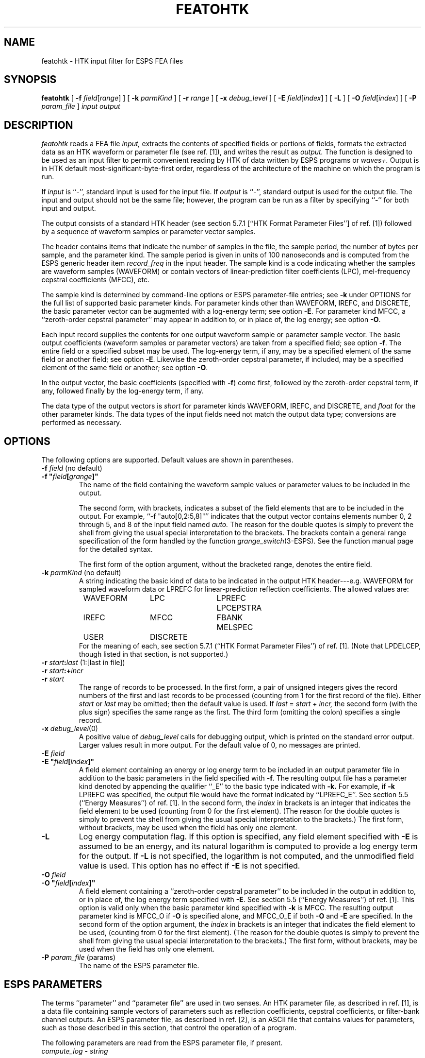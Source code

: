 .\" Copyright (c) 1998 Entropic Research Laboratory, Inc. All rights reserved.
.\" @(#)featohtk.1	1.1 3/17/98 ERL
.ds ]W (c) 1998 Entropic Research Laboratory, Inc.
.if n .ds - ---
.if t .ds - \(em\h'-0.5m'\(em
.TH  FEATOHTK 1\-ESPS 3/17/98
.SH NAME

featohtk \- HTK input filter for ESPS FEA files

.SH SYNOPSIS
.B
featohtk
[
.BI \-f " field"\c
.RI [ range ]
] [
.BI \-k " parmKind"
] [
.BI \-r " range"
] [
.BI \-x " debug_level"
] [
.BI \-E " field"\c
.RI [ index ]
] [
.B \-L
] [
.BI \-O " field"\c
.RI [ index ]
] [
.BI \-P " param_file"
]
.I "input output"
.SH DESCRIPTION
.PP
.I featohtk
reads a FEA file
.I input,
extracts the contents of specified fields or portions of fields,
formats the extracted data as an HTK waveform or parameter file
(see ref. [1]),
and writes the result as
.I output.
The function is designed to be used as an input filter to permit
convenient reading by HTK of data written by ESPS programs or
.I waves+.
Output is in HTK default most-significant-byte-first order, regardless
of the architecture of the machine on which the program is run.
.PP
If
.I input
is ``\-'', standard input is used for the input file.
If
.I output
is ``\-'', standard output is used for the output file.
The input and output should not be the same file;
however, the program can be run as a filter
by specifying ``\-'' for both input and output.
.PP
The output consists of a standard HTK header
(see section 5.7.1 [``HTK Format Parameter Files''] of ref. [1])
followed by a sequence of waveform samples
or parameter vector samples.
.PP
The header contains items that indicate
the number of samples in the file,
the sample period,
the number of bytes per sample,
and the parameter kind.
The sample period is given in units of 100 nanoseconds
and is computed from the ESPS generic header item
.I record_freq
in the input header.
The sample kind is a code indicating whether the samples
are waveform samples (WAVEFORM) or contain vectors of
linear-prediction filter coefficients (LPC),
mel-frequency cepstral coefficients (MFCC), etc.
.PP
The sample kind is determined by command-line options
or ESPS parameter-file entries; see
.B \-k
under OPTIONS for the full list of supported basic parameter kinds.
For parameter kinds other than WAVEFORM, IREFC, and DISCRETE,
the basic parameter vector can be augmented with a log-energy term;
see option
.BR \-E .
For parameter kind MFCC, a ``zeroth-order cepstral parameter''
may appear in addition to, or in place of, the log energy;
see option
.BR \-O .
.PP
Each input record supplies the contents for one output waveform sample
or parameter sample vector.
The basic output coefficients (waveform samples or parameter vectors)
are taken from a specified field;
see option
.BR \-f .
The entire field or a specified subset may be used.
The log-energy term, if any, may be a specified element of the same
field or another field;
see option
.BR \-E .
Likewise the zeroth-order cepstral parameter, if included,
may be a specified element of the same field or another;
see option
.BR \-O .
.PP
In the output vector, the basic coefficients (specified with
.BR \-f )
come first, followed by the zeroth-order cepstral term, if any,
followed finally by the log-energy term, if any.
.PP
The data type of the output vectors is
.I short
for parameter kinds WAVEFORM, IREFC, and DISCRETE, and
.I float
for the other parameter kinds.
The data types of the input fields
need not match the output data type; 
conversions are performed as necessary.
.SH OPTIONS
.PP
The following options are supported.
Default values are shown in parentheses.
.TP
.BI \-f " field" "\h'|1.4i'\fR(no default)\fP"
.TP
\fB\-f "\fIfield\fB\^[\^\fIgrange\fB\^]\^"\fR
The name of the field containing the waveform sample values
or parameter values to be included in the output.
.IP
The second form, with brackets,
indicates a subset of the field elements
that are to be included in the output.
For example, ``\-f "auto[0,2:5,8]"'' indicates that the output vector
contains elements number 0, 2 through 5, and 8
of the input field named
.I auto.
The reason for the double quotes is simply to prevent the shell
from giving the usual special interpretation to the brackets.
The brackets contain a general range specification
of the form handled by the function
.IR grange_switch (3\-ESPS).
See the function manual page for the detailed syntax.
.IP
The first form of the option argument, without the bracketed range,
denotes the entire field.
.TP
.BI \-k " parmKind" "\h'|1.4i'\fR(no default)"
A string indicating the basic kind of data
to be indicated in the output HTK header\*-e.g. WAVEFORM
for sampled waveform data
or LPREFC for linear-prediction reflection coefficients.
The allowed values are:
.sp 0.5
.nf
.ta 0.25i 1.50i 2.75i 4.0i
	WAVEFORM	LPC	LPREFC	LPCEPSTRA
	IREFC	MFCC	FBANK	MELSPEC
	USER	DISCRETE
.DT
.fi
.sp 0.5
For the meaning of each,
see section 5.7.1 (``HTK Format Parameter Files'') of ref. [1].
(Note that LPDELCEP, though listed in that section, is not supported.)
.TP
.BI \-r " start" : "last" "\h'|1.4i'\fR(1:[last in file])\fP"
.TP
.BI \-r " start" :+ "incr"
.TP
.BI \-r " start"
The range of records to be processed.
In the first form, a pair of unsigned integers
gives the record numbers
of the first and last records to be processed
(counting from 1 for the first record of the file).
Either
.I start
or
.I last
may be omitted; then the default value is used.
If
.IR last " = " start " + " incr,
the second form (with the plus sign) specifies the same range as the first.
The third form (omitting the colon) specifies a single record.
.TP
.BI \-x " debug_level" "\h'|1.4i'\fR(0)\fP"
A positive value of
.I debug_level
calls for debugging output,
which is printed on the standard error output.
Larger values result in more output.
For the default value of 0, no messages are printed.
.TP
.BI \-E " field"
.TP
\fB\-E "\fIfield\fB\^[\^\fIindex\fB\^]\^"\fR
A field element containing an energy or log energy term
to be included in an output parameter file in addition to the
basic parameters in the field specified with
.BR \-f .
The resulting output file has a parameter kind
denoted by appending the qualifier ``_E''
to the basic type indicated with
.BR \-k.
For example, if
.BR \-k " LPREFC"
was specified, the output file would have the format indicated by
``LPREFC_E''.
See section 5.5 (``Energy Measures'') of ref. [1].
In the second form, the
.I index
in brackets is an integer that indicates the field element to be used
(counting from 0 for the first element).
(The reason for the double quotes is simply to prevent the shell
from giving the usual special interpretation to the brackets.)
The first form, without brackets, may be used
when the field has only one element.
.TP
.B \-L
Log energy computation flag.
If this option is specified, any field element
specified with
.B \-E
is assumed to be an energy, and its natural logarithm is computed
to provide a log energy term for the output.
If
.B \-L
is not specified, the logarithm is not computed, and the unmodified
field value is used.
This option has no effect if
.B \-E
is not specified.
.TP
.BI \-O " field"
.TP
\fB\-O "\fIfield\fB\^[\^\fIindex\fB\^]\^"\fR
A field element containing a ``zeroth-order cepstral parameter''
to be included in the output in addition to, or in place of,
the log energy term specified with
.BR \-E .
See section 5.5 (``Energy Measures'') of ref. [1].
This option is valid only when the basic parameter
kind specified with
.B \-k
is MFCC.
The resulting output parameter kind is MFCC_O if
.B \-O
is specified alone, and MFCC_O_E if both
.B \-O
and
.B \-E
are specified.
In the second form of the option argument, the
.I index
in brackets is an integer that indicates the field element to be used,
(counting from 0 for the first element).
(The reason for the double quotes is simply to prevent the shell
from giving the usual special interpretation to the brackets.)
The first form, without brackets, may be used
when the field has only one element.
.TP
.BI \-P " param_file" "\h'|1.4i'\fR(params)\fP"
The name of the ESPS parameter file.
.SH ESPS PARAMETERS
.PP
The terms ``parameter'' and ``parameter file'' are used in two senses.
An HTK parameter file, as described in ref. [1],
is a data file containing sample vectors
of parameters such as reflection coefficients, cepstral coefficients,
or filter-bank channel outputs.
An ESPS parameter file, as described in ref. [2],
is an ASCII file that contains values for parameters,
such as those described in this section,
that control the operation of a program.
.PP
The following parameters are read from the ESPS parameter file, if present.
.TP
.I "compute_log \- string"
.IP
A value of ``YES'' or ``yes'' means compute the logarithm of the field,
if any, specified with the option
.B \-E
or the parameter
.I Efield.
A value of ``NO'' or ``no'' means skip the logarithm computation.
This parameter is not read if the option
.B \-L
is specified.
The default value is ``NO''.
.TP
.I "field \- string"
.IP
The name of the field containing the waveform sample values
or parameter values to be included in the output.
As in the argument of the option
.BR \-f ,
the field name may be followed by a bracketed
.I grange
specification to indicate a subset of the field elements
that are to be included in the output.
See
.B \-f
under OPTIONS, and see the
.IR grange_switch (3\-ESPS)
man page.
This parameter is not read if
.B \-f
is specified.
It is required if
.B \-f
is not specified.
(There is no default.)
.TP
.I "nan \- int"
.IP
The total number of input records to process.
A value of 0, the default,
means continue processing until the end of the file is reached.
This parameter is not read if the option
.B \-r
is specified.
.TP
.I "parmKind \- string"
.IP
The basic kind of data to be indicated in the output HTK header.
Allowed values are those listed for the option
.BR \-k .
This parameter is not read if
that option is specified.
It is required if the option is not specified.
(There is no default.)
.TP
.I "start \- int"
.IP
The record number of the first input record to be processed.
A value of 1, the default, denotes the first record of the file.
This parameter is not read if the option
.B \-r
is specified.
.TP
.I "Efield \- string"
.IP
The name of a field containing an energy or log energy term
to be included in the output HTK parameter file in addition to the
basic parameters in the field specified with the option
.B \-f
or the parameter
.I field.
As in the argument of the option
.BR \-E ,
an integer index in brackets following the field name
indicates the field element to be used;
the bracketed index may be omitted when the field has only one element.
If this parameter is omitted, and if the option
.B \-E
is not specified,
then no log energy term is included in the output.
This parameter is not read if
.B \-E
is specified.
.TP
.I "Ofield \- string"
.IP
The name of a field containing a ``zeroth-order cepstral parameter''
to be included in the output in addition to, or in place of,
the log energy term specified with the option
.B \-E
or the parameter
.I Efield.
As in the argument of the option
.BR \-O ,
an integer index in brackets following the field name
indicates the field element to be used;
the bracketed index may be omitted when the field has only one element.
If this parameter is omitted, and if the option
.B \-O
is not specified,
then no zeroth-order cepstral parameter term is included in the output.
This parameter is not read if
.B \-O
is specified.
.SH ESPS COMMON
.PP
The ESPS Common file is not read or written.
.SH ESPS HEADERS
.PP
The ESPS header item
.I ndrec
is accessed and used in determining the number of samples to indicate
in the HTK output header.
The generic header item
.I record_freq
in the input is accessed and used in determining the sample period
to indicate in the output header.
Field size information in the input header is accessed
and used in determining the number of bytes per sample
to indicate in the output header.
.SH FUTURE CHANGES
.PP
Possible option for output in Esignal format.
Possible option to control output byte order.
.SH EXAMPLES
.PP
To let HTK read waveforms from an ESPS FEA_SD file,
set the environment variable HWAVEFILTER to the value:
.IP
.I
featohtk \-kWAVEFORM \-fsamples $ \-
.PP
To let HTK read reflection coefficients from an ESPS FEA_ANA file,
set the environment variable HPARMFILTER to the value:
.IP
.I
featohtk \-kLPREFC \-fspec_param $ \-
.LP
and set the HTK configuration variable TARGETKIND appropriately,
e.g. with an entry:
.IP
.I TARGETKIND = "LPREFC"
.LP
in the HTK configuration file.
(If TARGETKIND is not set,
HTK will probably attempt\*-and fail\*-to read the file as a waveform file
before reading it as a parameter file.
The file can still be read successfully if the environment variable
HWAVEFILTER is given the same value as HPARMFILTER.)
.SH ERRORS AND DIAGNOSTICS
.PP
If an unknown option is specified,
or if the number of file names is wrong,
.I featohtk
prints a synopsis of command-line usage and exits.
.PP
The program exits with an error message
if any of the following are true:
.I input
does not exist or cannot be read by the ESPS file input routines;
.I input
is the same as
.I output
(but not ``\-'');
no basic parameter kind is specified (with
.B \-k
or the parameter
.IR parmKind );
the specified parameter kind is invalid or unsupported;
no basic parameter field is specified (with
.B \-f
or the parameter
.IR field );
an input field (specified with
.BR \-f ,
.BR \-E ,
or
.BR \-O
or a corresponding parameter-file entry)
does not exist in the input file or is not numeric;
an invalid field subrange or item index is indicated;
an invalid range is specified (with
.B \-r
or the parameters
.I start
and
.IR nan ).
.PP
The program prints a warning and continues
if either of the following is true:
an energy field is specified (with
.B \-E
or the parameter
.IR Efield )
when the basic parameter kind is WAVEFORM, IREFC, or DISCRETE;
a zeroth-order cepstral parameter field is specified (with
.B \-O
or the parameter
.IR Ofield )
when the basic parameter kind is not MFCC.
.SH BUGS
.PP
None known.
.SH REFERENCES
.PP
[1] Steve Young, Julian Odell, Dave Ollason, Valtcho Valtchev,
and Phil Woodland,
.I "The HTK Book,"
Entropic, 1997.
.PP
[2] Joe Buck and John Shore,
``Parameter and Common Files'', in
.I "ESPS/waves+ with EnSig Application Notes",
Entropic, 1997.
.SH "SEE ALSO"
.PP
.IR grange_switch (3\-ESPS).
.SH AUTHOR
.PP
Rod Johnson, Entropic.
